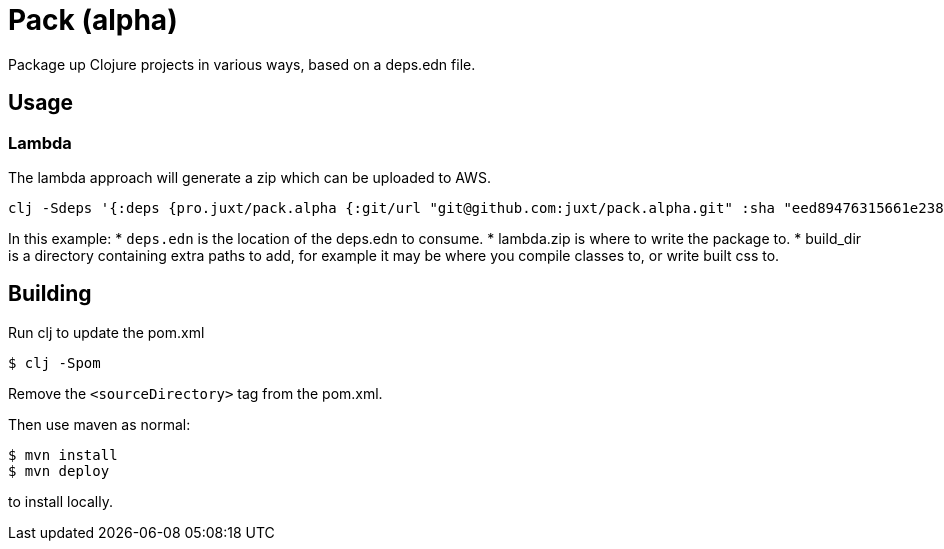 = Pack (alpha)

Package up Clojure projects in various ways, based on a deps.edn file.

== Usage

=== Lambda

The lambda approach will generate a zip which can be uploaded to AWS.

[source,clojure]
----
clj -Sdeps '{:deps {pro.juxt/pack.alpha {:git/url "git@github.com:juxt/pack.alpha.git" :sha "eed89476315661e2389d5d078ec17375bec3efa5"}}}' -m mach.pack.alpha.aws-lambda deps.edn lambda.zip build_dir
----

In this example:
* `deps.edn` is the location of the deps.edn to consume.
* lambda.zip is where to write the package to.
* build_dir is a directory containing extra paths to add, for example it may be where you compile classes to, or write built css to.

== Building

Run clj to update the pom.xml

----
$ clj -Spom
----

Remove the `<sourceDirectory>` tag from the pom.xml.

Then use maven as normal:

----
$ mvn install
$ mvn deploy
----

to install locally.
